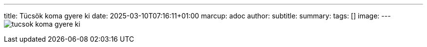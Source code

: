 ---
title: Tücsök koma gyere ki
date: 2025-03-10T07:16:11+01:00
marcup: adoc
author:
subtitle:
summary: 
tags: []
image:
---
image:/images/zither/tucsok_koma_gyere_ki.png[]

